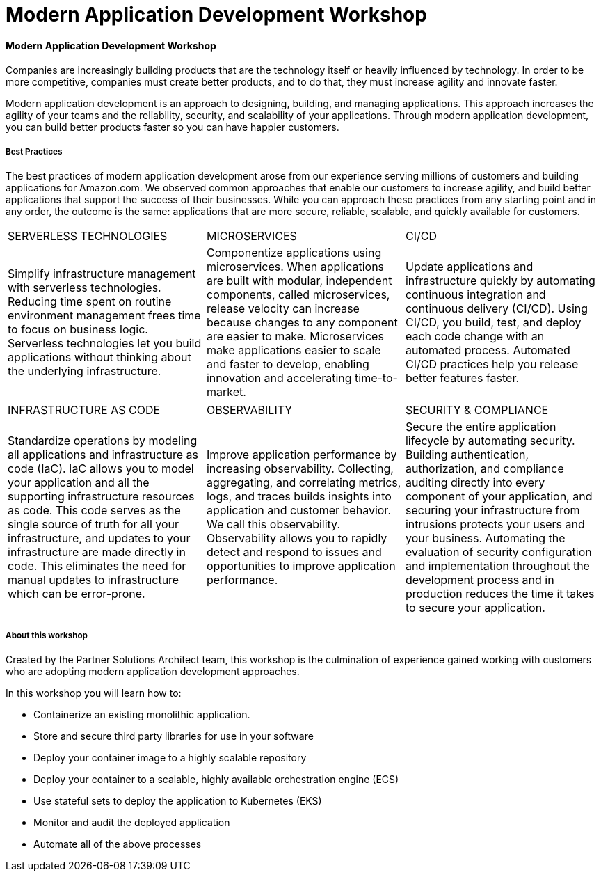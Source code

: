 Modern Application Development Workshop
=======================================

==== Modern Application Development Workshop

Companies are increasingly building products that are the technology itself or heavily influenced by technology. In order to be more competitive, companies must create better products, and to do that, they must increase agility and innovate faster.

Modern application development is an approach to designing, building, and managing applications. This approach increases the agility of your teams and the reliability, security, and scalability of your applications. Through modern application development, you can build better products faster so you can have happier customers.

===== Best Practices
The best practices of modern application development arose from our experience serving millions of customers and building applications for Amazon.com. We observed common approaches that enable our customers to increase agility, and build better applications that support the success of their businesses. While you can approach these practices from any starting point and in any order, the outcome is the same: applications that are more secure, reliable, scalable, and quickly available for customers.
|==========================================
|SERVERLESS TECHNOLOGIES|MICROSERVICES|CI/CD
|Simplify infrastructure management with serverless technologies. Reducing time spent on routine environment management frees time to focus on business logic. Serverless technologies let you build applications without thinking about the underlying infrastructure.|Componentize applications using microservices. When applications are built with modular, independent components, called microservices, release velocity can increase because changes to any component are easier to make. Microservices make applications easier to scale and faster to develop, enabling innovation and accelerating time-to-market.|Update applications and infrastructure quickly by automating continuous integration and continuous delivery (CI/CD). Using CI/CD, you build, test, and deploy each code change with an automated process. Automated CI/CD practices help you release better features faster.
|==========================================

|==========================================
|INFRASTRUCTURE AS CODE|OBSERVABILITY|SECURITY & COMPLIANCE
|Standardize operations by modeling all applications and infrastructure as code (IaC). IaC allows you to model your application and all the supporting infrastructure resources as code. This code serves as the single source of truth for all your infrastructure, and updates to your infrastructure are made directly in code. This eliminates the need for manual updates to infrastructure which can be error-prone.|Improve application performance by increasing observability. Collecting, aggregating, and correlating metrics, logs, and traces builds insights into application and customer behavior. We call this observability. Observability allows you to rapidly detect and respond to issues and opportunities to improve application performance.|Secure the entire application lifecycle by automating security. Building authentication, authorization, and compliance auditing directly into every component of your application, and securing your infrastructure from intrusions protects your users and your business. Automating the evaluation of security configuration and implementation throughout the development process and in production reduces the time it takes to secure your application.
|==========================================

===== About this workshop
Created by the Partner Solutions Architect team, this workshop is the culmination of experience gained working with customers who are adopting modern application development approaches.

In this workshop you will learn how to:

* Containerize an existing monolithic application.
* Store and secure third party libraries for use in your software
* Deploy your container image to a highly scalable repository
* Deploy your container to a scalable, highly available orchestration engine (ECS)
* Use stateful sets to deploy the application to Kubernetes (EKS)
* Monitor and audit the deployed application
* Automate all of the above processes
